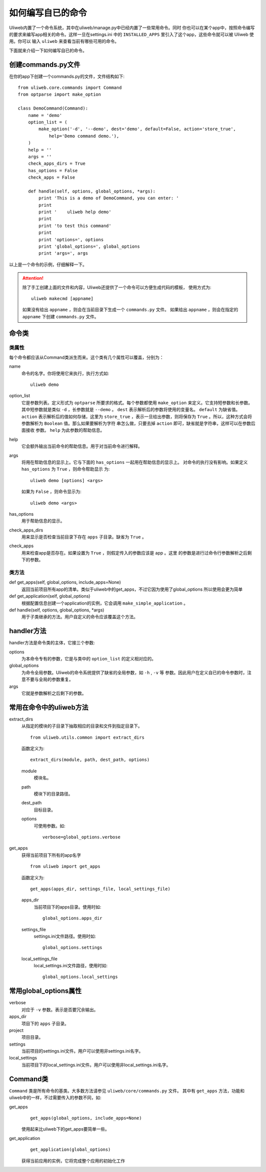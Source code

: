 ====================================
如何编写自已的命令
====================================

Uliweb内置了一个命令系统，其中在uliweb/manage.py中已经内置了一些常用命令。同时
你也可以在某个app中，按照命令编写的要求来编写app相关的命令。这样一旦在settings.ini
中的 ``INSTALLED_APPS`` 里引入了这个app，这些命令就可以被 Uliweb 使用。你可以
输入 ``uliweb`` 来查看当前有哪些可用的命令。

下面就来介绍一下如何编写自已的命令。

创建commands.py文件
-----------------------

在你的app下创建一个commands.py的文件，文件结构如下::

    from uliweb.core.commands import Command
    from optparse import make_option
    
    class DemoCommand(Command):
        name = 'demo'
        option_list = (
            make_option('-d', '--demo', dest='demo', default=False, action='store_true',
                help='Demo command demo.'),
        )
        help = ''
        args = ''
        check_apps_dirs = True
        has_options = False
        check_apps = False
        
        def handle(self, options, global_options, *args):
            print 'This is a demo of DemoCommand, you can enter: '
            print
            print '    uliweb help demo'
            print
            print 'to test this command'
            print 
            print 'options=', options
            print 'global_options=', global_options
            print 'args=', args
            
以上是一个命令的示例，仔细解释一下。

.. attention::
    除了手工创建上面的文件和内容，Uliweb还提供了一个命令可以方便生成代码的模板，
    使用方式为::
    
        uliweb makecmd [appname]
        
    如果没有给出 ``appname`` ，则会在当前目录下生成一个 ``commands.py`` 文件。
    如果给出 ``appname`` ，则会在指定的 ``appname`` 下创建 ``commands.py`` 文件。
    
命令类
--------------

类属性
~~~~~~~~~~~~~~

每个命令都应该从Command类派生而来。这个类有几个属性可以覆盖，分别为：

name
    命令的名字。你将使用它来执行，执行方式如::
    
        uliweb demo
        
option_list
    它是参数列表。定义形式为 ``optparse`` 所要求的格式。每个参数都使用 ``make_option`` 
    来定义。它支持短参数和长参数。其中短参数就是类似 ``-d`` ，长参数就是 ``--demo`` 。
    ``dest`` 表示解析后的参数将使用的变量名。 ``default`` 为缺省值。 ``action``
    表示解析后的值如何存储，这里为 ``store_true`` ，表示一旦给出参数，则将保存为
    ``True`` 。所以，这种方式会将参数解析为 ``Boolean`` 值。那么如果要解析为字符
    串怎么做，只要去掉 ``action`` 即可，缺省就是字符串，这样可以在参数后面接收
    参数。 ``help`` 为此参数的帮助信息。
help
    它会额外输出当前命令的帮助信息。用于对当前命令进行解释。
args
    将用在帮助信息的显示上。它与下面的 ``has_options`` 一起用在帮助信息的显示上。
    对命令的执行没有影响。如果定义 ``has_options`` 为 ``True`` ，则命令帮助显示
    为::
    
        uliweb demo [options] <args>
        
    如果为 ``False`` ，则命令显示为::
    
        uliweb demo <args>
        
has_options
    用于帮助信息的显示。
check_apps_dirs
    用来显示是否检查当前目录下存在 ``apps`` 子目录。缺省为 ``True`` 。
check_apps
    用来检查app是否存在。如果设置为 ``True`` ，则假定传入的参数应该是 app 。这里
    的参数是进行过命令行参数解析之后剩下的参数。
    
类方法
~~~~~~~~~~~~~

def get_apps(self, global_options, include_apps=None)
    返回当前项目所有app的清单。类似于uliweb中的get_apps，不过它因为使用了global_options
    所以使用会更为简单
def get_application(self, global_options)
    根据配置信息创建一个application的实例，它会调用 ``make_simple_application`` 。
def handle(self, options, global_options, \*args)
    用于子类继承的方法。用户自定义的命令应该覆盖这个方法。
    
handler方法
----------------

handler方法是命令类的主体，它接三个参数:

options
    为本命令专有的参数，它是与类中的 ``option_list`` 的定义相对应的。
global_options
    为命令全局参数。Uliweb的命令系统提供了缺省的全局参数，如 ``-h`` , ``-v`` 等
    参数。因此用户在定义自已的命令参数时，注意不要与全局的参数重复。
args
    它就是参数解析之后剩下的参数。
    
常用在命令中的uliweb方法
---------------------------

extract_dirs
    从指定的模块的子目录下抽取相应的目录和文件到指定目录下。
    
    ::
    
        from uliweb.utils.common import extract_dirs
        
    函数定义为::
    
        extract_dirs(module, path, dest_path, options)
        
    module
        模块名。
    path
        模块下的目录路径。
    dest_path
        目标目录。
    options
        可使用参数。如::
        
            verbose=global_options.verbose
            
get_apps
    获得当前项目下所有的app名字
    
    ::
    
        from uliweb import get_apps
        
    函数定义为::
    
        get_apps(apps_dir, settings_file, local_settings_file)
        
    apps_dir
        当前项目下的apps目录。使用时如::
        
            global_options.apps_dir
            
    settings_file
        settings.ini文件路径。使用时如::
        
            global_options.settings
            
    local_settings_file
        local_settings.ini文件路径，使用时如::
        
            global_options.local_settings
            
常用global_options属性
------------------------

verbose
    对应于 ``-v`` 参数。表示是否要冗余输出。
apps_dir
    项目下的 ``apps`` 子目录。
project
    项目目录。
settings
    当前项目的settings.ini文件。用户可以使用非settings.ini名字。
local_settings
    当前项目下的local_settings.ini文件。用户可以使用非local_settings.ini名字。
    
Command类
-------------

``Command`` 类是所有命令的基类。大多数方法请参见 ``uliweb/core/commands.py`` 文件。
其中有 ``get_apps`` 方法，功能和uliweb中的一样，不过需要传入的参数不同，如:

get_apps
    ::
    
        get_apps(global_options, include_apps=None)
    
    使用起来比uliweb下的get_apps要简单一些。
    
get_application
    ::
    
        get_application(global_options)
        
    获得当前应用的实例，它将完成整个应用的初始化工作